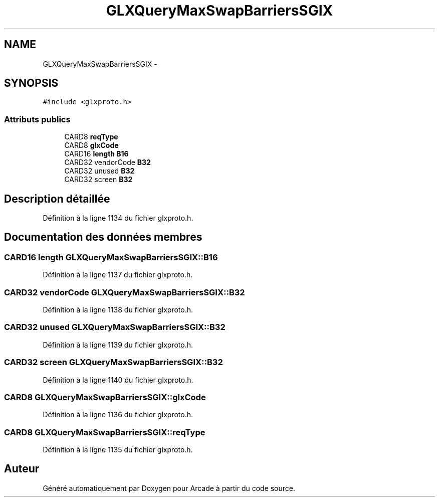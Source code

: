 .TH "GLXQueryMaxSwapBarriersSGIX" 3 "Jeudi 31 Mars 2016" "Version 1" "Arcade" \" -*- nroff -*-
.ad l
.nh
.SH NAME
GLXQueryMaxSwapBarriersSGIX \- 
.SH SYNOPSIS
.br
.PP
.PP
\fC#include <glxproto\&.h>\fP
.SS "Attributs publics"

.in +1c
.ti -1c
.RI "CARD8 \fBreqType\fP"
.br
.ti -1c
.RI "CARD8 \fBglxCode\fP"
.br
.ti -1c
.RI "CARD16 \fBlength\fP \fBB16\fP"
.br
.ti -1c
.RI "CARD32 vendorCode \fBB32\fP"
.br
.ti -1c
.RI "CARD32 unused \fBB32\fP"
.br
.ti -1c
.RI "CARD32 screen \fBB32\fP"
.br
.in -1c
.SH "Description détaillée"
.PP 
Définition à la ligne 1134 du fichier glxproto\&.h\&.
.SH "Documentation des données membres"
.PP 
.SS "CARD16 \fBlength\fP GLXQueryMaxSwapBarriersSGIX::B16"

.PP
Définition à la ligne 1137 du fichier glxproto\&.h\&.
.SS "CARD32 vendorCode GLXQueryMaxSwapBarriersSGIX::B32"

.PP
Définition à la ligne 1138 du fichier glxproto\&.h\&.
.SS "CARD32 unused GLXQueryMaxSwapBarriersSGIX::B32"

.PP
Définition à la ligne 1139 du fichier glxproto\&.h\&.
.SS "CARD32 screen GLXQueryMaxSwapBarriersSGIX::B32"

.PP
Définition à la ligne 1140 du fichier glxproto\&.h\&.
.SS "CARD8 GLXQueryMaxSwapBarriersSGIX::glxCode"

.PP
Définition à la ligne 1136 du fichier glxproto\&.h\&.
.SS "CARD8 GLXQueryMaxSwapBarriersSGIX::reqType"

.PP
Définition à la ligne 1135 du fichier glxproto\&.h\&.

.SH "Auteur"
.PP 
Généré automatiquement par Doxygen pour Arcade à partir du code source\&.
